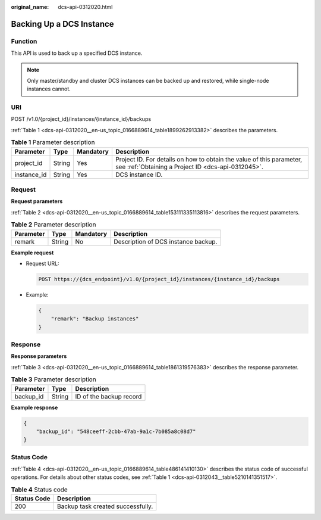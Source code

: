:original_name: dcs-api-0312020.html

.. _dcs-api-0312020:

Backing Up a DCS Instance
=========================

Function
--------

This API is used to back up a specified DCS instance.

.. note::

   Only master/standby and cluster DCS instances can be backed up and restored, while single-node instances cannot.

URI
---

POST /v1.0/{project_id}/instances/{instance_id}/backups

:ref:`Table 1 <dcs-api-0312020__en-us_topic_0166889614_table1899262913382>` describes the parameters.

.. _dcs-api-0312020__en-us_topic_0166889614_table1899262913382:

.. table:: **Table 1** Parameter description

   +-------------+--------+-----------+----------------------------------------------------------------------------------------------------------------------------+
   | Parameter   | Type   | Mandatory | Description                                                                                                                |
   +=============+========+===========+============================================================================================================================+
   | project_id  | String | Yes       | Project ID. For details on how to obtain the value of this parameter, see :ref:`Obtaining a Project ID <dcs-api-0312045>`. |
   +-------------+--------+-----------+----------------------------------------------------------------------------------------------------------------------------+
   | instance_id | String | Yes       | DCS instance ID.                                                                                                           |
   +-------------+--------+-----------+----------------------------------------------------------------------------------------------------------------------------+

Request
-------

**Request parameters**

:ref:`Table 2 <dcs-api-0312020__en-us_topic_0166889614_table153111335113816>` describes the request parameters.

.. _dcs-api-0312020__en-us_topic_0166889614_table153111335113816:

.. table:: **Table 2** Parameter description

   ========= ====== ========= ===================================
   Parameter Type   Mandatory Description
   ========= ====== ========= ===================================
   remark    String No        Description of DCS instance backup.
   ========= ====== ========= ===================================

**Example request**

-  Request URL:

   .. code-block:: text

      POST https://{dcs_endpoint}/v1.0/{project_id}/instances/{instance_id}/backups

-  Example:

   .. code-block::

      {
          "remark": "Backup instances"
      }

Response
--------

**Response parameters**

:ref:`Table 3 <dcs-api-0312020__en-us_topic_0166889614_table1861319576383>` describes the response parameter.

.. _dcs-api-0312020__en-us_topic_0166889614_table1861319576383:

.. table:: **Table 3** Parameter description

   ========= ====== =======================
   Parameter Type   Description
   ========= ====== =======================
   backup_id String ID of the backup record
   ========= ====== =======================

**Example response**

.. code-block::

   {
       "backup_id": "548ceeff-2cbb-47ab-9a1c-7b085a8c08d7"
   }

Status Code
-----------

:ref:`Table 4 <dcs-api-0312020__en-us_topic_0166889614_table486141410130>` describes the status code of successful operations. For details about other status codes, see :ref:`Table 1 <dcs-api-0312043__table5210141351517>`.

.. _dcs-api-0312020__en-us_topic_0166889614_table486141410130:

.. table:: **Table 4** Status code

   =========== =================================
   Status Code Description
   =========== =================================
   200         Backup task created successfully.
   =========== =================================
